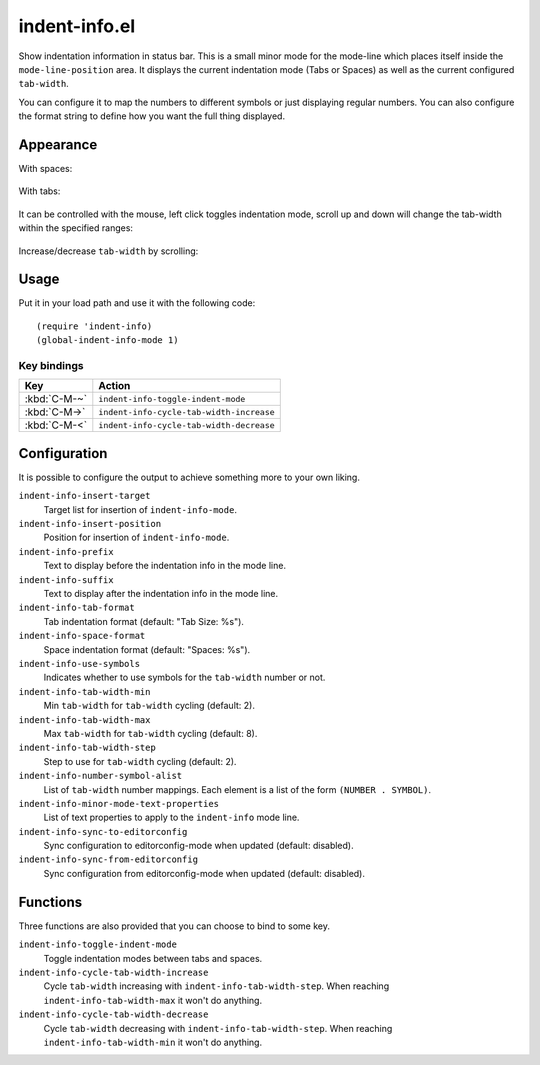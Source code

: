 ================================================================================
indent-info.el
================================================================================

Show indentation information in status bar. This is a small minor mode for the
mode-line which places itself inside the ``mode-line-position`` area. It
displays the current indentation mode (Tabs or Spaces) as well as the current
configured ``tab-width``.

You can configure it to map the numbers to different symbols or just displaying
regular numbers. You can also configure the format string to define how you want
the full thing displayed.

Appearance
================================================================================

With spaces:

	.. image:: docs/spaces.png

With tabs:

	.. image:: docs/tabs.png

It can be controlled with the mouse, left click toggles indentation mode, scroll
up and down will change the tab-width within the specified ranges:

	.. image:: docs/mouse-actions.png

Increase/decrease ``tab-width`` by scrolling:

	.. image:: docs/set-tab-width.png

Usage
================================================================================

Put it in your load path and use it with the following code::

	(require 'indent-info)
	(global-indent-info-mode 1)


Key bindings
--------------------------------------------------------------------------------

============ ========================================
    Key      Action
============ ========================================
:kbd:`C-M-~` ``indent-info-toggle-indent-mode``
:kbd:`C-M->` ``indent-info-cycle-tab-width-increase``
:kbd:`C-M-<` ``indent-info-cycle-tab-width-decrease``
============ ========================================

Configuration
================================================================================

It is possible to configure the output to achieve something more to your own
liking.

``indent-info-insert-target``
	Target list for insertion of ``indent-info-mode``.

``indent-info-insert-position``
	Position for insertion of ``indent-info-mode``.

``indent-info-prefix``
	Text to display before the indentation info in the mode line.

``indent-info-suffix``
	Text to display after the indentation info in the mode line.

``indent-info-tab-format``
	Tab indentation format (default: "Tab Size: %s").

``indent-info-space-format``
	Space indentation format (default: "Spaces: %s").

``indent-info-use-symbols``
	Indicates whether to use symbols for the ``tab-width`` number or not.

``indent-info-tab-width-min``
	Min ``tab-width`` for ``tab-width`` cycling (default: 2).

``indent-info-tab-width-max``
	Max ``tab-width`` for ``tab-width`` cycling (default: 8).

``indent-info-tab-width-step``
	Step to use for ``tab-width`` cycling (default: 2).

``indent-info-number-symbol-alist``
	List of ``tab-width`` number mappings.
	Each element is a list of the form ``(NUMBER . SYMBOL)``.

``indent-info-minor-mode-text-properties``
	List of text properties to apply to the ``indent-info`` mode line.

``indent-info-sync-to-editorconfig``
	Sync configuration to editorconfig-mode when updated (default: disabled).

``indent-info-sync-from-editorconfig``
	Sync configuration from editorconfig-mode when updated (default: disabled).

Functions
================================================================================

Three functions are also provided that you can choose to bind to some key.

``indent-info-toggle-indent-mode``
	Toggle indentation modes between tabs and spaces.

``indent-info-cycle-tab-width-increase``
	Cycle ``tab-width`` increasing with ``indent-info-tab-width-step``.
	When reaching ``indent-info-tab-width-max`` it won't do anything.

``indent-info-cycle-tab-width-decrease``
	Cycle ``tab-width`` decreasing with ``indent-info-tab-width-step``.
	When reaching ``indent-info-tab-width-min`` it won't do anything.
